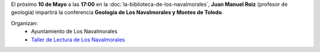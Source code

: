 .. title: Geología de Los Navalmorales Y Montes de Toledo
.. slug: conferencia-geologia
.. date: 2019-04-29 10:00
.. tags: Actividades, Eventos, Conferencias, Taller de Lectura
.. description: Conferencia sobre la geología de Los Montes de Toledo en La Biblioteca de Los Navalmorales el 10 de Mayo
.. previewimage: /2019/conferencia-geologia.png
.. type: micro

El próximo **10 de Mayo** a las **17:00** en la :doc:`la-biblioteca-de-los-navalmorales`, **Juan Manuel Roiz** (profesor de geología) impartirá la conferencia **Geología de Los Navalmorales y Montes de Toledo**.

.. thumbnail:: /2019/conferencia-geologia.png
    :align: center
    :alt: Cartel conferencia "Geología de Los Navalmorales y Montes de Toledo"

    ¡Estáis todos y todas invitados!

Organizan:
 - Ayuntamiento de Los Navalmorales
 - `Taller de Lectura de Los Navalmorales </categories/taller-de-lectura/>`_